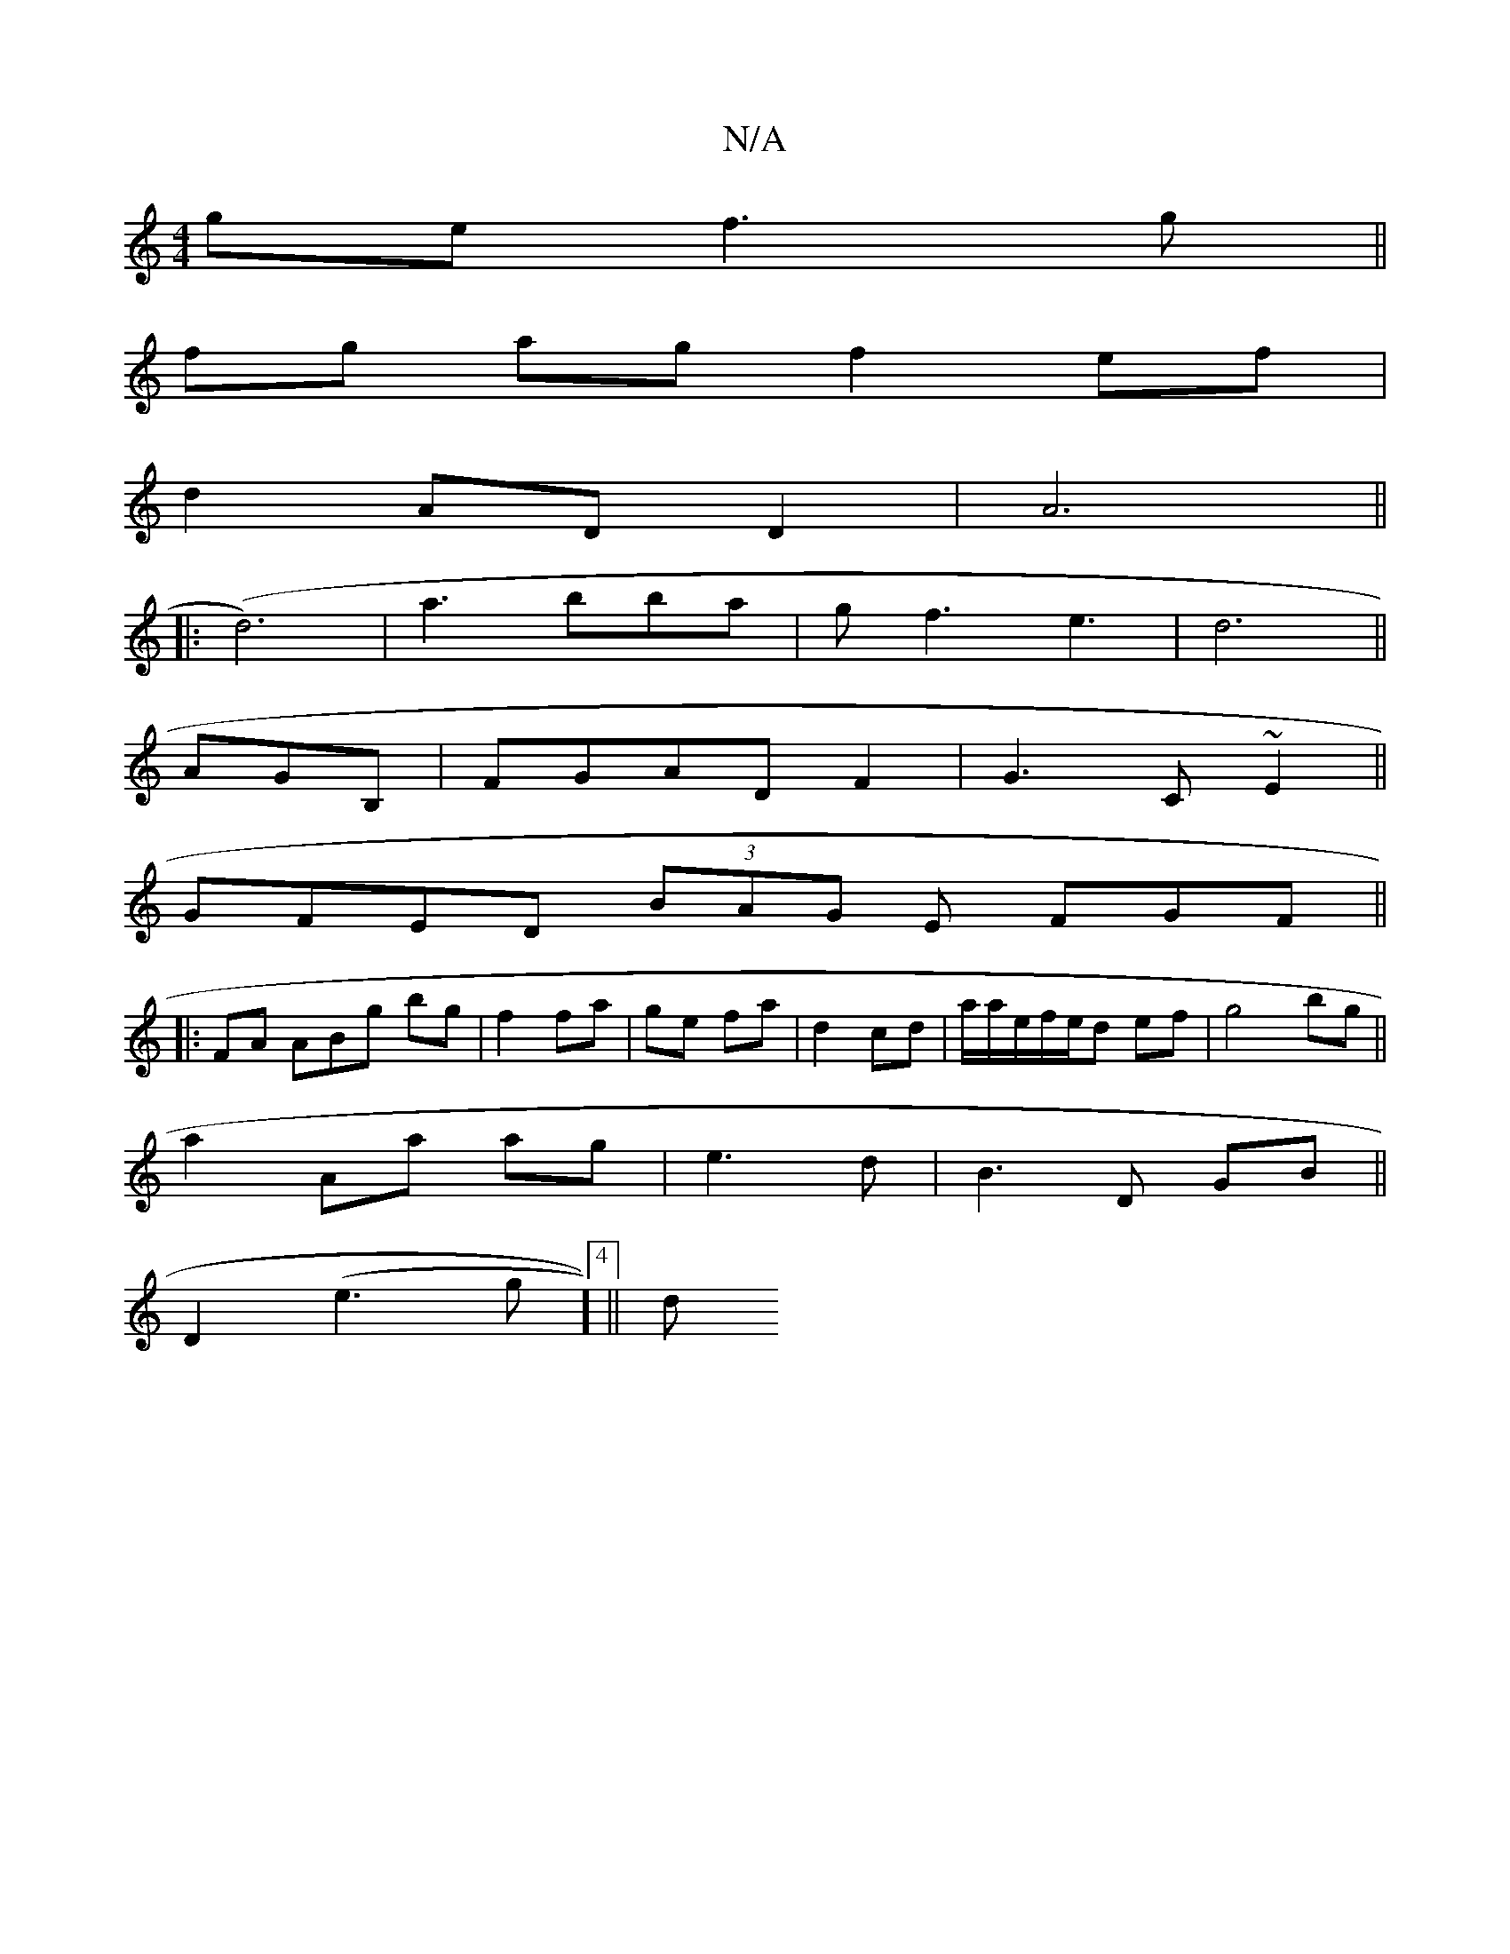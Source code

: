 X:1
T:N/A
M:4/4
R:N/A
K:Cmajor
ge f3g||
fg ag f2 ef|
d2 ADD2|A6 ||
|:(d6)|a3bba|gf3 e3|d6||
AGB, | FGAD F2|G3 C ~E2||
GFED (3BAG E FGF ||
|:FA ABg bg|f2 fa|ge fa|d2 cd | a/a/e/f/e/d ef | g4 bg||
a2 Aa ag|e3 d|B3 D GB||
D2 (e3g]4||d